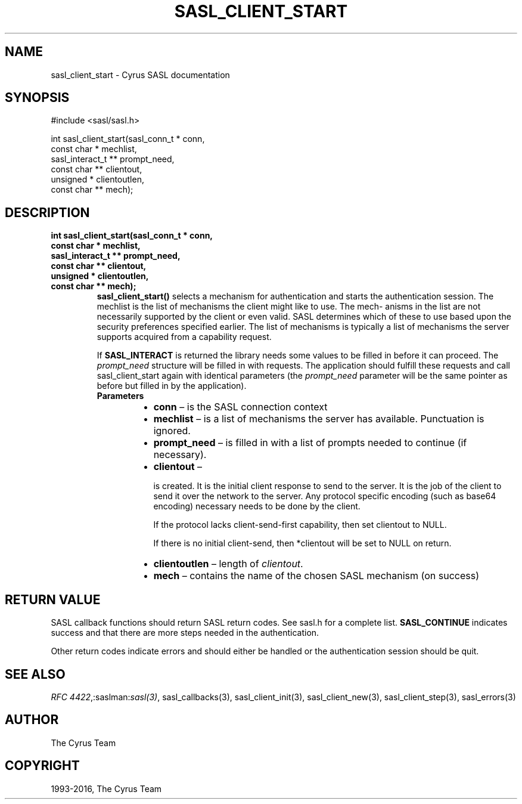 .\" Man page generated from reStructuredText.
.
.TH "SASL_CLIENT_START" "3" "February 18, 2022" "2.1.28" "Cyrus SASL"
.SH NAME
sasl_client_start \- Cyrus SASL documentation
.
.nr rst2man-indent-level 0
.
.de1 rstReportMargin
\\$1 \\n[an-margin]
level \\n[rst2man-indent-level]
level margin: \\n[rst2man-indent\\n[rst2man-indent-level]]
-
\\n[rst2man-indent0]
\\n[rst2man-indent1]
\\n[rst2man-indent2]
..
.de1 INDENT
.\" .rstReportMargin pre:
. RS \\$1
. nr rst2man-indent\\n[rst2man-indent-level] \\n[an-margin]
. nr rst2man-indent-level +1
.\" .rstReportMargin post:
..
.de UNINDENT
. RE
.\" indent \\n[an-margin]
.\" old: \\n[rst2man-indent\\n[rst2man-indent-level]]
.nr rst2man-indent-level -1
.\" new: \\n[rst2man-indent\\n[rst2man-indent-level]]
.in \\n[rst2man-indent\\n[rst2man-indent-level]]u
..
.SH SYNOPSIS
.sp
.nf
#include <sasl/sasl.h>

int sasl_client_start(sasl_conn_t * conn,
        const char * mechlist,
        sasl_interact_t ** prompt_need,
        const char ** clientout,
        unsigned * clientoutlen,
        const char ** mech);
.fi
.SH DESCRIPTION
.INDENT 0.0
.TP
.B int sasl_client_start(sasl_conn_t * conn,
.TP
.B const char * mechlist,
.TP
.B sasl_interact_t ** prompt_need,
.TP
.B const char ** clientout,
.TP
.B unsigned * clientoutlen,
.TP
.B const char ** mech);
\fBsasl_client_start()\fP selects a mechanism for authentication and starts the
authentication session. The mechlist is the list of mechanisms the client
might like to use. The mech‐ anisms in the list are not necessarily  supported
by  the client  or  even  valid. SASL determines which of these to use based
upon the security preferences specified earlier. The  list  of mechanisms is
typically a list of mechanisms the server supports acquired from a capability
request.
.sp
If \fBSASL_INTERACT\fP is returned the library needs some values to  be
filled  in  before it can proceed. The \fIprompt_need\fP structure will be filled in
with requests. The application should  fulfill  these requests and call
sasl_client_start again with identical parameters (the \fIprompt_need\fP parameter
will  be  the  same pointer as before but filled in by the application).
.INDENT 7.0
.TP
.B Parameters
.INDENT 7.0
.IP \(bu 2
\fBconn\fP – is the SASL connection context
.IP \(bu 2
\fBmechlist\fP – is a list of mechanisms the server has available.
Punctuation is ignored.
.IP \(bu 2
\fBprompt_need\fP – is filled in with a list of prompts needed to
continue (if necessary).
.IP \(bu 2
\fBclientout\fP – 
.sp
is created. It is  the  initial
client  response  to  send to the server. It is the job of
the client to send it over the network to the server.  Any
protocol  specific encoding (such as base64 encoding) necessary
needs to be done by the client.
.sp
If the protocol lacks client‐send‐first  capability,  then
set clientout to NULL.
.sp
If  there  is no initial client‐send, then *clientout will
be set to NULL on return.

.IP \(bu 2
\fBclientoutlen\fP – length of \fIclientout\fP\&.
.IP \(bu 2
\fBmech\fP – contains the name of the chosen  SASL
mechanism  (on success)
.UNINDENT
.UNINDENT
.UNINDENT
.SH RETURN VALUE
.sp
SASL  callback  functions should return SASL return codes.
See sasl.h for a complete list. \fBSASL_CONTINUE\fP indicates success
and that there are more steps needed in the authentication.
.sp
Other return codes indicate errors and should either be handled or the authentication
session should be quit.
.SH SEE ALSO
.sp
\fI\%RFC 4422\fP,:saslman:\fIsasl(3)\fP, sasl_callbacks(3),
sasl_client_init(3), sasl_client_new(3),
sasl_client_step(3), sasl_errors(3)
.SH AUTHOR
The Cyrus Team
.SH COPYRIGHT
1993-2016, The Cyrus Team
.\" Generated by docutils manpage writer.
.
